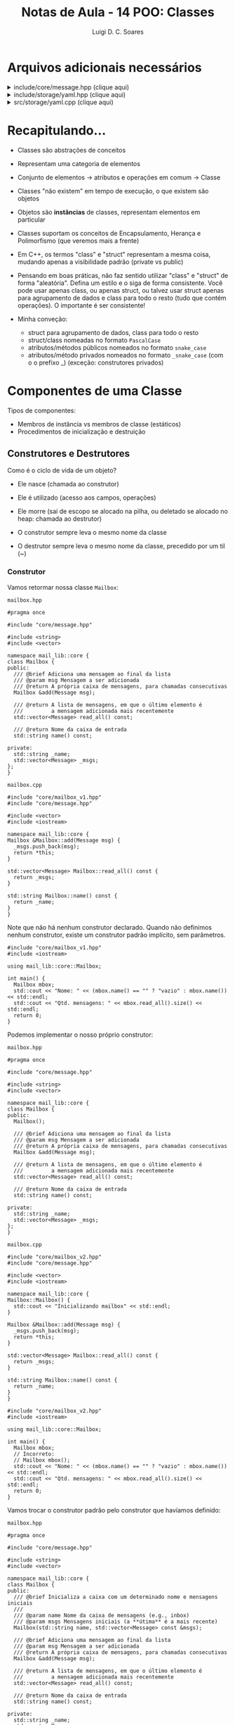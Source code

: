 #+title: Notas de Aula - 14 POO: Classes
#+author: Luigi D. C. Soares
#+startup: entitiespretty
#+options: toc:nil  num:nil
* Arquivos adicionais necessários

#+html: <details>
#+html: <summary>include/core/message.hpp (clique aqui)</summary>
#+begin_src C++ :main no :tangle include/core/message.hpp
#pragma once

#include <string>

namespace mail_lib::core {
struct Message {
  std::string from;
  std::string to;
  std::string subject;
  std::string content;
};
}
#+end_src
#+html: </details>

#+html: <details>
#+html: <summary>include/storage/yaml.hpp (clique aqui)</summary>
#+begin_src C++ :main no :tangle include/storage/yaml.hpp
#pragma once

#include "mailbox.hpp"

#include <fstream>
#include <unordered_map>
#include <string>

namespace mail_lib::storage {
class YAML {
public:
  /// @brief Inicializa o gerenciador YAML das caixas do usuário
  ///
  /// O diretório do usuário é criado vazio, caso não exista
  YAML(std::string user);

  /// TODO: poderia verificar se os arquivos não foram alterados,
  ///       para evitar loads em sequência...
  /// @return Lista de mailboxes do usuário
  std::unordered_map<std::string, core::Mailbox> load();

  /// @brief Persiste as mailboxes nos arquivos do usuário.
  YAML &save(std::vector<core::Mailbox> const &mboxes);

private:
  std::string _user_path;
  std::unordered_map<std::string, std::fstream> _user_files;
};
}
#+end_src
#+html: </details>

#+html: <details>
#+html: <summary>src/storage/yaml.cpp (clique aqui)</summary>
#+begin_src C++ :main no :tangle src/storage/yaml.cpp
#include "yaml.hpp"
#include "mailbox.hpp"

#include <filesystem>
#include <iomanip>
#include <sstream>
#include <string>
#include <unordered_map>

namespace fs = std::filesystem;

namespace mail_lib::storage {
YAML::YAML(std::string user) {
  _user_path = STORAGE_DIR"/" + user + "/";
  fs::create_directory(_user_path); // Cria diretório, se não existe
  
  for (auto const &entry : fs::directory_iterator(_user_path)) {
    auto const &file_path = entry.path();
    auto file_mode = std::fstream::in | std::fstream::out | std::fstream::app;
    _user_files[file_path.stem()] = std::fstream(file_path.c_str(), file_mode);
  }
}

std::unordered_map<std::string, core::Mailbox> YAML::load() {
  std::unordered_map<std::string, core::Mailbox> mboxes;
  for (auto &file : _user_files) {
    std::string filename = file.first;
    std::fstream &fs = file.second;
    std::string item;
    
    std::vector<core::Message> msgs;
    fs.seekg(std::ios::beg);
    
    while (std::getline(fs, item)) {
      core::Message msg;

      std::istringstream stream(item.substr(item.find(":") + 2));
      stream >> std::quoted(msg.from);

      std::getline(fs, item);
      stream.str(item.substr(item.find(":") + 2));
      stream >> std::quoted(msg.to);
      
      std::getline(fs, item);
      stream.str(item.substr(item.find(":") + 2));
      stream >> std::quoted(msg.subject);
      
      std::getline(fs, item);
      stream.str(item.substr(item.find(":") + 2));
      stream >> std::quoted(msg.content);

      msgs.push_back(msg);
    }
    mboxes.try_emplace(filename, filename, msgs);
  }
  return mboxes;
}

YAML &YAML::save(std::vector<core::Mailbox> const &mboxes) {
  for (core::Mailbox const &mbox: mboxes) {
    std::string filename = mbox.name();
    
    if (!_user_files.count(filename)) {
      auto file_mode = std::fstream::in | std::fstream::out | std::fstream::app;
      _user_files[filename] = std::fstream(_user_path + filename + ".yaml", file_mode);
    }
    
    std::fstream &fs = _user_files[filename];
    for (core::Message const &msg : mbox.read_all()) {
      fs << "- from: \"" << msg.from << "\"" << std::endl;;
      fs << "  to: \"" << msg.to << "\"" << std::endl;
      fs << "  subject: \"" << msg.subject << "\"" << std::endl;
      fs << "  content: \"" << msg.content << "\"" << std::endl;
    }
  }
  return *this;
}
}
#+end_src
#+html: </details>

* Recapitulando...

- Classes são abstrações de conceitos
- Representam uma categoria de elementos
- Conjunto de elementos -> atributos e operações em comum -> Classe
- Classes "não existem" em tempo de execução, o que existem são objetos
- Objetos são *instâncias* de classes, representam elementos em particular

- Classes suportam os conceitos de Encapsulamento, Herança e Polimorfismo (que veremos mais a frente)
- Em C++, os termos "class" e "struct" representam a mesma coisa, mudando apenas a visibilidade padrão (private vs public)

- Pensando em boas práticas, não faz sentido utilizar "class" e "struct" de forma "aleatória". Defina um estilo e o siga de forma consistente. Você pode usar apenas class, ou apenas struct, ou talvez usar struct apenas para agrupamento de dados e class para todo o resto (tudo que contém operações). O importante é ser consistente!

- Minha conveção:
  - struct para agrupamento de dados, class para todo o resto
  - struct/class nomeadas no formato =PascalCase=
  - atributos/métodos públicos nomeados no formato =snake_case=
  - atributos/método privados nomeados no formato =_snake_case= (com o o prefixo _) (exceção: construtores privados)

* Componentes de uma Classe

Tipos de componentes:

- Membros de instância vs membros de classe (estáticos)
- Procedimentos de inicialização e destruição

** Construtores e Destrutores

Como é o ciclo de vida de um objeto?
- Ele nasce (chamada ao construtor)
- Ele é utilizado (acesso aos campos, operações)
- Ele morre (sai de escopo se alocado na pilha, ou deletado se alocado no heap: chamada ao destrutor)

- O construtor sempre leva o mesmo nome da classe
- O destrutor sempre leva o mesmo nome da classe, precedido por um til (~)
  
*** Construtor

Vamos retormar nossa classe ~Mailbox~:

=mailbox.hpp=

#+begin_src C++ :main no :tangle include/core/mailbox_v1.hpp
#pragma once

#include "core/message.hpp"

#include <string>
#include <vector>

namespace mail_lib::core {
class Mailbox {
public:
  /// @brief Adiciona uma mensagem ao final da lista
  /// @param msg Mensagem a ser adicionada
  /// @return A própria caixa de mensagens, para chamadas consecutivas
  Mailbox &add(Message msg);

  /// @return A lista de mensagens, em que o último elemento é
  ///         a mensagem adicionada mais recentemente
  std::vector<Message> read_all() const;

  /// @return Nome da caixa de entrada
  std::string name() const;
  
private:
  std::string _name;
  std::vector<Message> _msgs;
};
}
#+end_src

=mailbox.cpp=

#+begin_src C++ :main no :tangle src/core/mailbox_v1.cpp 
#include "core/mailbox_v1.hpp"
#include "core/message.hpp"

#include <vector>
#include <iostream>

namespace mail_lib::core {
Mailbox &Mailbox::add(Message msg) {
  _msgs.push_back(msg);
  return *this;
}

std::vector<Message> Mailbox::read_all() const {
  return _msgs;
}

std::string Mailbox::name() const {
  return _name;
}
}
#+end_src

Note que não há nenhum construtor declarado. Quando não definimos nenhum construtor, existe um construtor padrão implícito, sem parâmetros.

#+begin_src C++ :exports both :results scalar :flags -std=c++17 -I include src/core/mailbox_v1.cpp
#include "core/mailbox_v1.hpp"
#include <iostream>

using mail_lib::core::Mailbox;

int main() {
  Mailbox mbox;
  std::cout << "Nome: " << (mbox.name() == "" ? "vazio" : mbox.name()) << std::endl;
  std::cout << "Qtd. mensagens: " << mbox.read_all().size() << std::endl;
  return 0;
}
#+end_src

#+RESULTS:
: Nome: vazio
: Qtd. mensagens: 0

Podemos implementar o nosso próprio construtor:

=mailbox.hpp=

#+begin_src C++ :main no :tangle include/core/mailbox_v2.hpp 
#pragma once

#include "core/message.hpp"

#include <string>
#include <vector>

namespace mail_lib::core {
class Mailbox {
public:
  Mailbox();
  
  /// @brief Adiciona uma mensagem ao final da lista
  /// @param msg Mensagem a ser adicionada
  /// @return A própria caixa de mensagens, para chamadas consecutivas
  Mailbox &add(Message msg);

  /// @return A lista de mensagens, em que o último elemento é
  ///         a mensagem adicionada mais recentemente
  std::vector<Message> read_all() const;

  /// @return Nome da caixa de entrada
  std::string name() const;
  
private:
  std::string _name;
  std::vector<Message> _msgs;
};
}
#+end_src

=mailbox.cpp=

#+begin_src C++ :main no :tangle src/core/mailbox_v2.cpp 
#include "core/mailbox_v2.hpp"
#include "core/message.hpp"

#include <vector>
#include <iostream>

namespace mail_lib::core {
Mailbox::Mailbox() {
  std::cout << "Inicializando mailbox" << std::endl;
}

Mailbox &Mailbox::add(Message msg) {
  _msgs.push_back(msg);
  return *this;
}

std::vector<Message> Mailbox::read_all() const {
  return _msgs;
}

std::string Mailbox::name() const {
  return _name;
}
}
#+end_src

#+begin_src C++ :exports both :results scalar :flags -std=c++17 -I include src/core/mailbox_v2.cpp
#include "core/mailbox_v2.hpp"
#include <iostream>

using mail_lib::core::Mailbox;

int main() {
  Mailbox mbox;
  // Incorreto:
  // Mailbox mbox();
  std::cout << "Nome: " << (mbox.name() == "" ? "vazio" : mbox.name()) << std::endl;
  std::cout << "Qtd. mensagens: " << mbox.read_all().size() << std::endl;
  return 0;
}
#+end_src

#+RESULTS:
: Inicializando mailbox
: Nome: vazio
: Qtd. mensagens: 0

Vamos trocar o construtor padrão pelo construtor que havíamos definido:

=mailbox.hpp=

#+begin_src C++ :main no :tangle include/core/mailbox_v3.hpp 
#pragma once

#include "core/message.hpp"

#include <string>
#include <vector>

namespace mail_lib::core {
class Mailbox {
public:
  /// @brief Inicializa a caixa com um determinado nome e mensagens iniciais
  ///
  /// @param name Nome da caixa de mensagens (e.g., inbox)
  /// @param msgs Mensagens iniciais (a **útima** é a mais recente)
  Mailbox(std::string name, std::vector<Message> const &msgs);

  /// @brief Adiciona uma mensagem ao final da lista
  /// @param msg Mensagem a ser adicionada
  /// @return A própria caixa de mensagens, para chamadas consecutivas
  Mailbox &add(Message msg);

  /// @return A lista de mensagens, em que o último elemento é
  ///         a mensagem adicionada mais recentemente
  std::vector<Message> read_all() const;

  /// @return Nome da caixa de entrada
  std::string name() const;
  
private:
  std::string _name;
  std::vector<Message> _msgs;
};
}
#+end_src

=mailbox.cpp=

#+begin_src C++ :main no :tangle src/core/mailbox_v3a.cpp 
#include "core/mailbox_v3.hpp"
#include "core/message.hpp"

#include <vector>
#include <iostream>

namespace mail_lib::core {
Mailbox::Mailbox(std::string name, std::vector<Message> const &msgs) {
  _name = name;
  _msgs = msgs;
}

Mailbox &Mailbox::add(Message msg) {
  _msgs.push_back(msg);
  return *this;
}

std::vector<Message> Mailbox::read_all() const {
  return _msgs;
}

std::string Mailbox::name() const {
  return _name;
}
}
#+end_src

Note que o construtor padrão não existe mais!

#+begin_src C++ :exports both :results scalar :flags -std=c++17 -I include src/core/mailbox_v3a.cpp
#include "core/mailbox_v3.hpp"
#include <iostream>

using mail_lib::core::Mailbox;

int main() {
  // Falha, porque o construtor padrão não existe!
  // Mailbox mbox;
  Mailbox mbox("inbox", { {"de", "para", "assunto", "conteúdo"} });
  std::cout << "Nome: " << (mbox.name() == "" ? "vazio" : mbox.name()) << std::endl;
  std::cout << "Qtd. mensagens: " << mbox.read_all().size() << std::endl;
  return 0;
}
#+end_src

#+RESULTS:
: Nome: inbox
: Qtd. mensagens: 1

A nossa implementação do construtor não é a melhor possível... Para entender o motivo, vamos analisar um outro exemplo:

#+begin_src C++ :exports both :results scalar
#include <iostream>

int x = 0;
class A {
public:
  A() {
    std::cout << "Construindo objeto A" << x << std::endl;
    x++;
  }
};

class B {
public:
  B(A a) {
    std::cout << "Construindo objeto B" << std::endl;
    _a = a;
  }
  
private:
  A _a;
};

int main() {
  A a;
  B b(a);
  return 0;
}
#+end_src

#+RESULTS:
: Construindo objeto A0
: Construindo objeto A1
: Construindo objeto B

Por quê o construtor da classe A foi chamado duas vezes? Um objeto foi construído no início da função ~main~, e outro foi construído na inicialização do objeto ~b~, correspondente ao campo privado ~_a~. Porém, esta inicialização aconteceu antes da execução do construtor ~B()~ e, logo depois, nós copiamos o objeto ~a~ passado por parâmetro para o campo ~_a~...

Ou seja, um objeto está sendo instanciado desnecessariamente! Existe uma outra forma de inicializar um campo de uma classe:

#+begin_src C++ :exports both :results scalar
#include <iostream>

int x = 0;
class A {
public:
  A() {
    std::cout << "Construindo objeto A" << x << std::endl;
    x++;
  }
};

class B {
public:
  B(A a) : _a(a) {
    std::cout << "Construindo objeto B" << std::endl;
  }
  
private:
  A _a;
};

int main() {
  A a;
  B b(a);
  return 0;
}
#+end_src

#+RESULTS:
: Construindo objeto A0
: Construindo objeto B

Voltando ao nosso exemplo, vamos refatorar o construtor:

#+begin_src C++ :main no :tangle src/core/mailbox_v3b.cpp 
#include "core/mailbox_v3.hpp"
#include "core/message.hpp"

#include <vector>
#include <iostream>

namespace mail_lib::core {
Mailbox::Mailbox(std::string name, std::vector<Message> const &msgs)
  : _name(name), _msgs(msgs) {}

Mailbox &Mailbox::add(Message msg) {
  _msgs.push_back(msg);
  return *this;
}

std::vector<Message> Mailbox::read_all() const {
  return _msgs;
}

std::string Mailbox::name() const {
  return _name;
}
}
#+end_src

E se quiséssemos inicializar uma mailbox sem nenhuma mensagem pré-definida?

#+begin_src C++ :exports both :results scalar :flags -std=c++17 -I include src/core/mailbox_v3b.cpp
#include "core/mailbox_v3.hpp"
#include <iostream>

using mail_lib::core::Mailbox;

int main() {
  Mailbox mbox("inbox", {});
  std::cout << "Nome: " << (mbox.name() == "" ? "vazio" : mbox.name()) << std::endl;
  std::cout << "Qtd. mensagens: " << mbox.read_all().size() << std::endl;
  return 0;
}
#+end_src

#+RESULTS:
: Nome: inbox
: Qtd. mensagens: 0

Podemos abstrair a construção de uma mailbox vazia em um segundo construtor:

=mailbox.hpp=

#+begin_src C++ :main no :tangle include/core/mailbox_v4.hpp 
#pragma once

#include "core/message.hpp"

#include <string>
#include <vector>

namespace mail_lib::core {
class Mailbox {
public:
  /// @brief Inicializa a caixa vazia, com um determinado nome
  ///
  /// @param name Nome da caixa de mensagens (e.g., inbox)
  Mailbox(std::string name);
  
  /// @brief Inicializa a caixa com um determinado nome e mensagens iniciais
  ///
  /// @param name Nome da caixa de mensagens (e.g., inbox)
  /// @param msgs Mensagens iniciais (a **útima** é a mais recente)
  Mailbox(std::string name, std::vector<Message> const &msgs);

  /// @brief Adiciona uma mensagem ao final da lista
  /// @param msg Mensagem a ser adicionada
  /// @return A própria caixa de mensagens, para chamadas consecutivas
  Mailbox &add(Message msg);

  /// @return A lista de mensagens, em que o último elemento é
  ///         a mensagem adicionada mais recentemente
  std::vector<Message> read_all() const;

  /// @return Nome da caixa de entrada
  std::string name() const;
  
private:
  std::string _name;
  std::vector<Message> _msgs;
};
}
#+end_src

=mailbox.cpp=

#+begin_src C++ :main no :tangle src/core/mailbox_v4.cpp 
#include "core/mailbox_v4.hpp"
#include "core/message.hpp"

#include <vector>
#include <iostream>

namespace mail_lib::core {
Mailbox::Mailbox(std::string name) : Mailbox(name, {}) {}

Mailbox::Mailbox(std::string name, std::vector<Message> const &msgs)
  : _name(name), _msgs(msgs) {
  std::cout << "Construtor com dois parâmetros" << std::endl;
}

Mailbox &Mailbox::add(Message msg) {
  _msgs.push_back(msg);
  return *this;
}

std::vector<Message> Mailbox::read_all() const {
  return _msgs;
}

std::string Mailbox::name() const {
  return _name;
}
}
#+end_src

Note que o construtor com um parâmetro utiliza o construtor de dois parâmetros:

#+begin_src C++ :exports both :results scalar :flags -std=c++17 -I include src/core/mailbox_v4.cpp
#include "core/mailbox_v4.hpp"
#include <iostream>

using mail_lib::core::Mailbox;

int main() {
  Mailbox mbox("inbox");
  std::cout << "Nome: " << (mbox.name() == "" ? "vazio" : mbox.name()) << std::endl;
  std::cout << "Qtd. mensagens: " << mbox.read_all().size() << std::endl;
  return 0;
}
#+end_src

#+RESULTS:
: Construtor com dois parâmetros
: Nome: inbox
: Qtd. mensagens: 0

E se quiséssemos construir uma cópia de uma mailbox?

#+begin_src C++ :exports both :results scalar :flags -std=c++17 -I include src/core/mailbox_v4.cpp
#include "core/mailbox_v4.hpp"
#include <iostream>

using mail_lib::core::Mailbox;

int main() {
  Mailbox mbox("inbox", { {"de", "para", "assunto", "conteúdo"} });
  Mailbox mbox_copia(mbox.name(), mbox.read_all());
  std::cout << "Nome: " << (mbox_copia.name() == "" ? "vazio" : mbox_copia.name()) << std::endl;
  std::cout << "Qtd. mensagens: " << mbox_copia.read_all().size() << std::endl;
  return 0;
}
#+end_src

#+RESULTS:
: Construtor com dois parâmetros
: Construtor com dois parâmetros
: Nome: inbox
: Qtd. mensagens: 1

Podemos simplificar esse processo, através de um construtor especial voltado para cópias. Este construtor, assim como o construtor padrão, é gerado automaticamente quando não existe:

#+begin_src C++ :exports both :results scalar :flags -std=c++17 -I include src/core/mailbox_v4.cpp
#include "core/mailbox_v4.hpp"
#include <iostream>

using mail_lib::core::Mailbox;

int main() {
  Mailbox mbox("inbox", { {"de", "para", "assunto", "conteúdo"} });
  Mailbox mbox_copia(mbox);
  std::cout << "Nome: " << (mbox_copia.name() == "" ? "vazio" : mbox_copia.name()) << std::endl;
  std::cout << "Qtd. mensagens: " << mbox_copia.read_all().size() << std::endl;
  return 0;
}
#+end_src

#+RESULTS:
: Construtor com dois parâmetros
: Nome: inbox
: Qtd. mensagens: 1

Mas, podemos também optar por implementá-lo:

=mailbox.hpp=

#+begin_src C++ :main no :tangle include/core/mailbox_v5.hpp 
#pragma once

#include "core/message.hpp"

#include <string>
#include <vector>

namespace mail_lib::core {
class Mailbox {
public:
  /// @brief Inicializa a caixa vazia, com um determinado nome
  ///
  /// @param name Nome da caixa de mensagens (e.g., inbox)
  Mailbox(std::string name);
  
  /// @brief Inicializa a caixa com um determinado nome e mensagens iniciais
  ///
  /// @param name Nome da caixa de mensagens (e.g., inbox)
  /// @param msgs Mensagens iniciais (a **útima** é a mais recente)
  Mailbox(std::string name, std::vector<Message> const &msgs);

  /// @brief Inicializa a caixa como uma cópia de uma outra caixa
  ///
  /// @param mbox Caixa de emails a ser copiada
  Mailbox(Mailbox const &mbox);

  /// @brief Adiciona uma mensagem ao final da lista
  /// @param msg Mensagem a ser adicionada
  /// @return A própria caixa de mensagens, para chamadas consecutivas
  Mailbox &add(Message msg);

  /// @return A lista de mensagens, em que o último elemento é
  ///         a mensagem adicionada mais recentemente
  std::vector<Message> read_all() const;

  /// @return Nome da caixa de entrada
  std::string name() const;
  
private:
  std::string _name;
  std::vector<Message> _msgs;
};
}
#+end_src

=mailbox.cpp=

#+begin_src C++ :main no :tangle src/core/mailbox_v5.cpp 
#include "core/mailbox_v5.hpp"
#include "core/message.hpp"

#include <vector>
#include <iostream>

namespace mail_lib::core {
Mailbox::Mailbox(std::string name) : Mailbox(name, {}) {}

Mailbox::Mailbox(std::string name, std::vector<Message> const &msgs)
  : _name(name), _msgs(msgs) {
  std::cout << "Construtor com dois parâmetros" << std::endl;
}

Mailbox::Mailbox(Mailbox const &mbox)
  : Mailbox(mbox._name, mbox._msgs) {}

Mailbox &Mailbox::add(Message msg) {
  _msgs.push_back(msg);
  return *this;
}

std::vector<Message> Mailbox::read_all() const {
  return _msgs;
}

std::string Mailbox::name() const {
  return _name;
}
}
#+end_src

Agora, a mensagem do construtor de dois parâmetros aparece na construção da cópia:

#+begin_src C++ :exports both :results scalar :flags -std=c++17 -I include src/core/mailbox_v5.cpp
#include "core/mailbox_v5.hpp"
#include <iostream>

using mail_lib::core::Mailbox;

int main() {
  Mailbox mbox("inbox", { {"de", "para", "assunto", "conteúdo"} });
  Mailbox mbox_copia(mbox);
  std::cout << "Nome: " << (mbox_copia.name() == "" ? "vazio" : mbox_copia.name()) << std::endl;
  std::cout << "Qtd. mensagens: " << mbox_copia.read_all().size() << std::endl;
  return 0;
}
#+end_src

#+RESULTS:
: Construtor com dois parâmetros
: Construtor com dois parâmetros
: Nome: inbox
: Qtd. mensagens: 1

*** Destrutor

O ciclo de vida de um objeto chega ao fim de duas maneiras diferentes:
- Objetos alocados na pilha: quando o objeto sai do escopo
- Objetos alocados no heap: quando o espaço de memória é liberado (através da operação ~delete~)

Em ambos os casos, uma função especial é chamada: o destrutor da classe.

=mailbox.hpp=

#+begin_src C++ :main no :tangle include/core/mailbox_v6.hpp 
#pragma once

#include "core/message.hpp"

#include <string>
#include <vector>

namespace mail_lib::core {
class Mailbox {
public:
  /// @brief Inicializa a caixa vazia, com um determinado nome
  ///
  /// @param name Nome da caixa de mensagens (e.g., inbox)
  Mailbox(std::string name);
  
  /// @brief Inicializa a caixa com um determinado nome e mensagens iniciais
  ///
  /// @param name Nome da caixa de mensagens (e.g., inbox)
  /// @param msgs Mensagens iniciais (a **útima** é a mais recente)
  Mailbox(std::string name, std::vector<Message> const &msgs);

  /// @brief Inicializa a caixa como uma cópia de uma outra caixa
  ///
  /// @param mbox Caixa de emails a ser copiada
  Mailbox(Mailbox const &mbox);

  /// @brief Destrutor da classe
  ~Mailbox();

  /// @brief Adiciona uma mensagem ao final da lista
  /// @param msg Mensagem a ser adicionada
  /// @return A própria caixa de mensagens, para chamadas consecutivas
  Mailbox &add(Message msg);

  /// @return A lista de mensagens, em que o último elemento é
  ///         a mensagem adicionada mais recentemente
  std::vector<Message> read_all() const;

  /// @return Nome da caixa de entrada
  std::string name() const;
  
private:
  std::string _name;
  std::vector<Message> _msgs;
};
}
#+end_src

=mailbox.cpp=

#+begin_src C++ :main no :tangle src/core/mailbox_v6.cpp 
#include "core/mailbox_v6.hpp"
#include "core/message.hpp"

#include <vector>
#include <iostream>

namespace mail_lib::core {
Mailbox::Mailbox(std::string name) : Mailbox(name, {}) {}

Mailbox::Mailbox(std::string name, std::vector<Message> const &msgs)
  : _name(name), _msgs(msgs) {
  std::cout << "Construtor com dois parâmetros" << std::endl;
}

Mailbox::Mailbox(Mailbox const &mbox)
  : Mailbox(mbox._name, mbox._msgs) {}

Mailbox::~Mailbox() {
  std::cout << "O objeto " << _name << " está sendo destruído" << std::endl;
}

Mailbox &Mailbox::add(Message msg) {
  _msgs.push_back(msg);
  return *this;
}

std::vector<Message> Mailbox::read_all() const {
  return _msgs;
}

std::string Mailbox::name() const {
  return _name;
}
}
#+end_src

Note que apenas o objeto na pilha foi destruído de fato, pois não deletamos o objeto no heap:

#+begin_src C++ :exports both :results scalar :flags -std=c++17 -I include src/core/mailbox_v6.cpp
#include "core/mailbox_v6.hpp"
#include <iostream>

using mail_lib::core::Mailbox;

void alloc_stack() {
  Mailbox mbox("mbox_stack");
}

void alloc_heap() {
  Mailbox *mbox = new Mailbox("mbox_heap");
}

int main() {
  alloc_stack();
  alloc_heap();
  return 0;
}
#+end_src

#+RESULTS:
: Construtor com dois parâmetros
: O objeto mbox_stack está sendo destruído
: Construtor com dois parâmetros

Fazendo a correção:

#+begin_src C++ :exports both :results scalar :flags -std=c++17 -I include src/core/mailbox_v6.cpp
#include "core/mailbox_v6.hpp"
#include <iostream>

using mail_lib::core::Mailbox;

void alloc_stack() {
  Mailbox mbox("mbox_stack");
}

void alloc_heap() {
  Mailbox *mbox = new Mailbox("mbox_heap");
  delete mbox;
}

int main() {
  alloc_stack();
  alloc_heap();
  return 0;
}
#+end_src

#+RESULTS:
: Construtor com dois parâmetros
: O objeto mbox_stack está sendo destruído
: Construtor com dois parâmetros
: O objeto mbox_heap está sendo destruído

Utilizamos o destrutor para liberar recursos alocados e gerenciados pela instância da classe da forma adequada. Por exemplo, na implementação da classe ~Mailapp~, mantemos em memória as mensagens enviadas por um usuário até que o objeto seja deletado. Quando o mailapp é deletado, salvamos as mensagens novas no arquivo do usuário, para só os objetos associados ao armazenamentos das caixas de email deste usuário serem liberados.

=mailapp.hpp=

#+begin_src C++ :exports code
#pragma once

#include "core/mailbox.hpp"
#include "core/message.hpp"
#include "storage/yaml.hpp"

namespace mail_lib::core {
class Mailapp {
public:
  /// @brief Inicialização das caixas de entrada e saída
  ///
  /// Busca as mensagens lidas e enviadas pelo usuário,
  /// para inicializar as caixas de mensagens.
  ///
  /// FIXME: obviamente, aqui (ou em algum passo antes)
  ///        deveria ter alguma etapa de autenticação...
  ///
  /// @param user Usuário (email) que está logado
  Mailapp(std::string user);

  /// @brief Realiza o flush das caixas de mensagem
  ~Mailapp();

  /// @return A caixa de entrada, para leitura de emails recebidos
  Mailbox inbox() const;

  /// @return A caixa de saída, para leitura de emails enviados
  Mailbox sent() const;

  /// @brief Adiciona nova mensagem à caixa de saída
  Mailapp &send_message(std::string to, std::string subject, std::string content);

private:
  std::string _user;
  Mailbox _inbox = Mailbox("inbox");
  Mailbox _sent = Mailbox("sent");
  unsigned _start_new_sent = 0;
  storage::YAML _user_storage;
};
}
#+end_src

=mailapp.cpp=

#+begin_src C++ :exports code
#include "core/mailapp.hpp"
#include "core/mailbox.hpp"
#include "storage/yaml.hpp"

#include <iostream>

namespace mail_lib::core {
Mailapp::Mailapp(std::string user) : _user(user), _user_storage(user) {
  auto mboxes = _user_storage.load();

  auto inbox_it = mboxes.find("inbox");
  if (inbox_it != mboxes.end()) {
    _inbox = inbox_it->second;
  }
  
  auto sent_it = mboxes.find("sent");
  if (sent_it != mboxes.end()) {
    _sent = sent_it->second;
    _start_new_sent = _sent.read_all().size();
  }
}

Mailapp::~Mailapp() {
  Mailbox new_sent("sent");
  auto sent_msgs = _sent.read_all();
  for (unsigned i = _start_new_sent; i < sent_msgs.size(); i++) {
    new_sent.add(sent_msgs[i]);
  }
  
  _user_storage.save({new_sent});
}

Mailbox Mailapp::inbox() const {
  return _inbox;
}

Mailbox Mailapp::sent() const {
  return _sent;
}

Mailapp &Mailapp::send_message(std::string to, std::string subject, std::string content) {
  Message m = {_user, to, subject, content};
  _sent.add(m);
  
  // Aqui estamos acessando a pasta de um usuário não autenticado,
  // possível fonte de problemas/ataques...
  // Mas é só um exemplo para as aulas, então vamos simplificar;
  storage::YAML(to).save({ Mailbox("inbox").add(m) });

  return *this;
}
}
#+end_src

** Membros de Instância

- São os atributos e métodos que já estamos acostumados
- Espaço de memória alocado para *cada* objeto
- Referenciados através de *cada* objeto
- Todo objeto possui um ponteiro ~this~ para si mesmo, utilizado para acessar seus atributos e métodos

Por exemplo, ao instanciar três objetos

#+begin_src C++
Mailbox inbox1("inbox");
Mailbox inbox2("inbox");
Mailbox sent("sent", { {"de", "para", "assunto", "conteúdo"} });
#+end_src

cada um destes objetos possui seus próprios valores para os campos privados ~_name~ e ~_msgs~.

São três objetos distintos, ainda que dois deles tenham os valores para estes campos! Ou seja, em memória existem *três* campos ~_name~ e *três* campos ~_msgs~, cada par no espaço de memória do objeto associado.

** Membros de Classe

- Não estão associados a uma instância específica, são componentes da *classe*
- São compartilhados por todas as instâncias
- Ocupam espaço *único* na memória
- Geralmente são utilizados para definição de constantes, mas não precisam ser constantes
- Em C++, membros de classe são definidos com a palavra chave ~static~

Vamos contar quantas instâncias de mailapps (uma versão simplificada) temos durante a execução de um programa:

=mailapp.hpp=

#+begin_src C++ :exports code :main no :tangle include/core/mailapp_v1.hpp
#pragma once

#include <string>

namespace mail_lib::core {
class Mailapp {
public:
  Mailapp(std::string user);
  ~Mailapp();

  std::string user() const;
  static unsigned num_mailapps();

private:
  std::string _user;
  static inline unsigned _num_mailapps = 0;
};
}
#+end_src

=mailapp.cpp=

#+begin_src C++ :exports code :main no :tangle src/core/mailapp_v1.cpp
#include "core/mailapp_v1.hpp"

#include <iostream>

namespace mail_lib::core {
Mailapp::Mailapp(std::string user) : _user(user) {
  std::cout << "Construíndo mailapp do usuário " << _user << std::endl;
  _num_mailapps++;
}

Mailapp::~Mailapp() {
  std::cout << "Destruíndo mailapp do usuário " << _user << std::endl;
  _num_mailapps--;
}

std::string Mailapp::user() const {
  return _user;
}

unsigned Mailapp::num_mailapps() {
  return _num_mailapps;
}
}
#+end_src

#+begin_src C++ :flags -std=c++17 -I include/ src/core/mailapp_v1.cpp :exports both :results scalar
#include "core/mailapp_v1.hpp"

#include <iostream>
#include <string>
#include <regex>

using mail_lib::core::Mailapp;
int main() {
  Mailapp *mapp1 = new Mailapp("luigi@gmail.com");
  Mailapp mapp2("casimiro@gmail.com");
  Mailapp mapp3("taylor_swift@gmail.com");

  std::cout << "Número de instâncias vivas: " << Mailapp::num_mailapps() << std::endl;

  delete mapp1;
  std::cout << "Número de instâncias vivas: " << Mailapp::num_mailapps() << std::endl;
  
  return 0;
}
#+end_src

#+RESULTS:
: Construíndo mailapp do usuário luigi@gmail.com
: Construíndo mailapp do usuário casimiro@gmail.com
: Construíndo mailapp do usuário taylor_swift@gmail.com
: Número de instâncias vivas: 3
: Destruíndo mailapp do usuário luigi@gmail.com
: Número de instâncias vivas: 2
: Destruíndo mailapp do usuário taylor_swift@gmail.com
: Destruíndo mailapp do usuário casimiro@gmail.com

*Obs.:* atributos de classe, quando não declarados como constantes, são como variáveis globais, e isso pode ser *perigoso* (dê um google: "why are global variables evil?")

Vamos ver um exemplo mais prático/real: assuma que existe uma restrição no formato do usuário passado na construção de um Mailapp: o usuário deve ser um email, no formato "<usuario>@gmail.com". Como poderíamos validar o usuário informado, e impedir a instanciação de um Mailapp caso o usuário não esteja no formato esperado?

Note que não conseguimos retornar um valor no construtor, para indicar que a validação falhou...

Podemos refatorar a implementação de mailapp da seguinte forma:

1. Vamos introduzir uma estrutura para representar um erro
2. Vamos esconder o construtor do mailapp, tornando-o privado
3. Vamos construir um "construtor" estático (membro de classe), que será responsável pela validação e, em caso de sucesso, instanciação do objeto Mailapp
4. Vamos retornar um objeto do tipo ~std::variant~, que é capaz de armazenar valores de diferentes tipos alternadamente

Vamos começar construindo alguns testes:

#+name: mailapp_test
#+begin_src C++ :exports code
#define DOCTEST_CONFIG_IMPLEMENT_WITH_MAIN
#include <doctest.hpp>
#include <variant>

#include "core/mailapp_v2.hpp"
#include "error.hpp"

using mail_lib::core::Mailapp;
using mail_lib::Error;

TEST_CASE("Usuário válido") {
  auto mapp = Mailapp::make("usuario@gmail.com");
  CHECK(std::holds_alternative<Mailapp>(mapp));
  CHECK_EQ(std::get<Mailapp>(mapp).user(), "usuario@gmail.com");
}

TEST_CASE("Usuário inválido") {
  SUBCASE("sufixo vazio") {
    auto mapp = Mailapp::make("luigi");
    CHECK(std::holds_alternative<Error>(mapp));
    CHECK_EQ(std::get<Error>(mapp).code, 100);
  }

  SUBCASE("prefixo vazio") {
    auto mapp = Mailapp::make("@gmail.com");
    CHECK(std::holds_alternative<Error>(mapp));
    CHECK_EQ(std::get<Error>(mapp).code, 101);
  }

  SUBCASE("sufixo incorreto") {
    auto mapp = Mailapp::make("luigi@gmail.com.br");
    CHECK(std::holds_alternative<Error>(mapp));
    CHECK_EQ(std::get<Error>(mapp).code, 102);
  }
}
#+end_src

Agora, a classe para representar um erro:

=error.hpp=

#+begin_src C++ :main no :tangle include/error.hpp
#pragma once

#include <string>

namespace mail_lib {
struct Error {
  unsigned code;
  std::string msg;
};
}
#+end_src

E a refatoração da classe Mailapp:

=mailapp.hpp=

#+begin_src C++ :exports code :main no :tangle include/core/mailapp_v2.hpp
#pragma once

#include <string>
#include <variant>

#include "error.hpp"

namespace mail_lib::core {
class Mailapp {
public:
  ~Mailapp();

  std::string user() const;
  static unsigned num_mailapps();
  static std::variant<Mailapp, Error> make(std::string user);

private:
  std::string _user;
  static inline unsigned _num_mailapps = 0;

  Mailapp(std::string user);
};
}
#+end_src

=mailapp.cpp=

#+begin_src C++ :exports code :main no :tangle src/core/mailapp_v2.cpp
#include "core/mailapp_v2.hpp"

#include <iostream>
#include <string>
#include <regex>
#include <variant>

namespace mail_lib::core {
std::variant<Mailapp, Error> Mailapp::make(std::string user) {
  if (std::regex_match(user, std::regex(".+@gmail.com"))) {
    return Mailapp(user);
  }

  if (std::regex_match(user, std::regex("@gmail.com"))) {
      return Error{101, "Email informado sem usuário!"};
  }
  
  if (std::regex_match(user, std::regex(".+@.+"))) {
      return Error{102, "Domínio de email inválido!"};
  }
  
  return Error{100, "Formato de usuário inválido!"};
}

Mailapp::Mailapp(std::string user) : _user(user) {
  std::cout << "Construíndo mailapp do usuário " << _user << std::endl;
  _num_mailapps++;
}

Mailapp::~Mailapp() {
  std::cout << "Destruíndo mailapp do usuário " << _user << std::endl;
  _num_mailapps--;
}

std::string Mailapp::user() const {
  return _user;
}

unsigned Mailapp::num_mailapps() {
  return _num_mailapps;
}
}
#+end_src

Executando os testes:

#+begin_src C++ :flags -std=c++17 -I ../ -I include/ src/core/mailapp_v2.cpp :main no :exports results :results scalar :noweb yes
<<mailapp_test>>
#+end_src

#+RESULTS:
: [doctest] doctest version is "2.4.11"
: [doctest] run with "--help" for options
: Construíndo mailapp do usuário usuario@gmail.com
: Destruíndo mailapp do usuário usuario@gmail.com
: Destruíndo mailapp do usuário usuario@gmail.com
: ===============================================================================
: [doctest] test cases: 2 | 2 passed | 0 failed | 0 skipped
: [doctest] assertions: 8 | 8 passed | 0 failed |
: [doctest] Status: SUCCESS!
